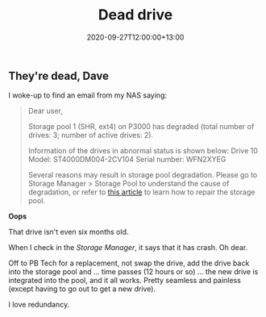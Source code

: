 #+title: Dead drive
#+slug: dead-drive
#+date: 2020-09-27T12:00:00+13:00
#+lastmod: 2020-09-27T12:00:00+13:00
#+categories[]: Tech
#+tags[]: Hardware NAS
#+draft: False

** They're dead, Dave

I woke-up to find an email from my NAS saying:

#+BEGIN_QUOTE

Dear user,

Storage pool 1 (SHR, ext4) on P3000 has degraded (total number of drives: 3; number of active drives: 2).

Information of the drives in abnormal status is shown below:
Drive 10
Model: ST4000DM004-2CV104
Serial number: WFN2XYEG

Several reasons may result in storage pool degradation. Please go to Storage Manager > Storage Pool to understand the cause of degradation, or refer to [[https://www.synology.com/knowledgebase/DSM/help/DSM/StorageManager/storage_pool_repair][this article]] to learn how to repair the storage pool.

#+END_QUOTE

*Oops*

That drive isn't even six months old.

When I check in the /Storage Manager/, it says that it has crash. Oh dear.

Off to PB Tech for a replacement, not swap the drive, add the drive back into the storage pool and ... time passes (12 hours or so) ... the new drive is integrated into the pool, and it all works. Pretty seamless and painless (except having to go out to get a new drive).

I love redundancy.
